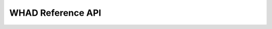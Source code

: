 WHAD Reference API
==================


.. autosummary:: 
    :toctree: api
    :recursive:

    whad